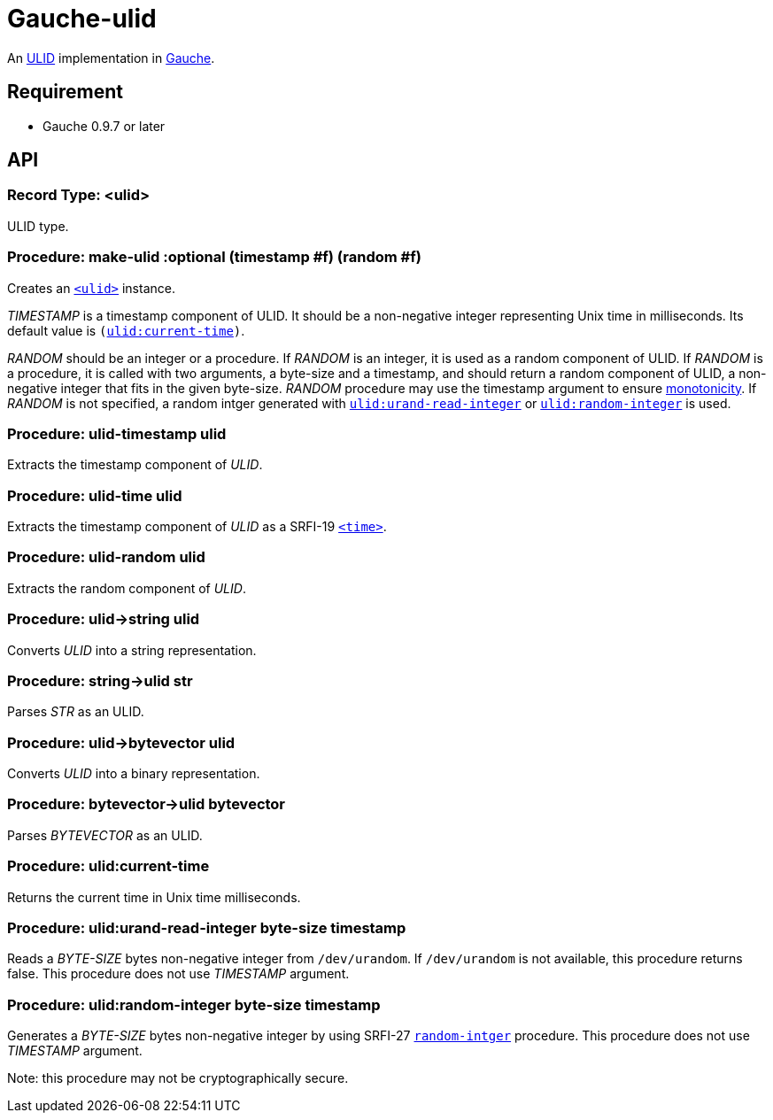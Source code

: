 = Gauche-ulid

An link:https://github.com/ulid/spec[ULID] implementation in link:http://practical-scheme.net/gauche/index.html[Gauche].

== Requirement

* Gauche 0.9.7 or later

== API

[#typ:ulid]
=== Record Type: <ulid>

ULID type.

[#proc:make-ulid]
=== Procedure: make-ulid :optional (timestamp #f) (random #f)

Creates an link:#type:ulid[`<ulid>`] instance.

[.var]_TIMESTAMP_ is a timestamp component of ULID.
It should be a non-negative integer representing Unix time in milliseconds.
Its default value is `(link:#proc:ulid:current-time[ulid:current-time])`.

[.var]_RANDOM_ should be an integer or a procedure.
If [.var]_RANDOM_ is an integer, it is used as a random component of ULID.
If [.var]_RANDOM_ is a procedure, it is called with two arguments,
a byte-size and a timestamp, and should return a random component of ULID,
a non-negative integer that fits in the given byte-size.
[.var]_RANDOM_ procedure may use the timestamp argument to ensure link:https://github.com/ulid/spec#monotonicity[monotonicity].
If [.var]_RANDOM_ is not specified, a random intger generated
with link:#proc:ulid:urand-read-integer[`ulid:urand-read-integer`]
or link:#proc:ulid:random-integer[`ulid:random-integer`] is used.

[#proc:ulid-timestamp]
=== Procedure: ulid-timestamp ulid

Extracts the timestamp component of [.var]_ULID_.

[#proc:ulid-time]
=== Procedure: ulid-time ulid

Extracts the timestamp component of [.var]_ULID_ as a SRFI-19 link:http://practical-scheme.net/gauche/man/?l=en&p=<time>[`<time>`].

[#proc:ulid-random]
=== Procedure: ulid-random ulid

Extracts the random component of [.var]_ULID_.

[#proc:ulid->string]
=== Procedure: +ulid->string+ ulid

Converts [.var]_ULID_ into a string representation.

[#proc:stirng->ulid]
=== Procedure: +string->ulid+ str

Parses [.var]_STR_ as an ULID.

[#proc:ulid->bytevector]
=== Procedure: +ulid->bytevector+ ulid

Converts [.var]_ULID_ into a binary representation.

[#proc:bytevector->ulid]
=== Procedure: +bytevector->ulid+ bytevector

Parses [.var]_BYTEVECTOR_ as an ULID.

[#proc:ulid:current-time]
=== Procedure: ulid:current-time

Returns the current time in Unix time milliseconds.

[#proc:ulid:urand-read-integer]
=== Procedure: ulid:urand-read-integer byte-size timestamp

Reads a [.var]_BYTE-SIZE_ bytes non-negative integer from `/dev/urandom`.
If `/dev/urandom` is not available, this procedure returns false.
This procedure does not use [.var]_TIMESTAMP_ argument.

[#proc:ulid:random-integer]
=== Procedure: ulid:random-integer byte-size timestamp

Generates a [.var]_BYTE-SIZE_ bytes non-negative integer by using SRFI-27
link:http://practical-scheme.net/gauche/man/?l=en&p=random-integer[`random-intger`] procedure.
This procedure does not use [.var]_TIMESTAMP_ argument.

Note: this procedure may not be cryptographically secure.
